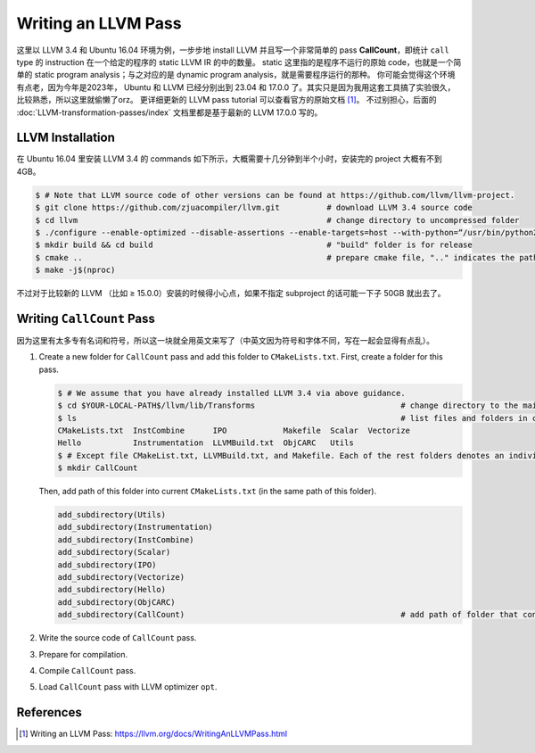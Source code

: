 Writing an LLVM Pass
=====

这里以 LLVM 3.4 和 Ubuntu 16.04 环境为例，一步步地 install LLVM 并且写一个非常简单的 pass **CallCount**，即统计 ``call`` type 的 instruction 在一个给定的程序的 static LLVM IR 的中的数量。
static 这里指的是程序不运行的原始 code，也就是一个简单的 static program analysis；与之对应的是 dynamic program analysis，就是需要程序运行的那种。
你可能会觉得这个环境有点老，因为今年是2023年， Ubuntu 和 LLVM 已经分别出到 23.04 和 17.0.0 了。其实只是因为我用这套工具搞了实验很久，比较熟悉，所以这里就偷懒了orz。
更详细更新的 LLVM pass tutorial 可以查看官方的原始文档 [#ref1]_。
不过别担心，后面的 :doc:`LLVM-transformation-passes/index` 文档里都是基于最新的 LLVM 17.0.0 写的。

LLVM Installation
------------
在 Ubuntu 16.04 里安装 LLVM 3.4 的 commands 如下所示，大概需要十几分钟到半个小时，安装完的 project 大概有不到 4GB。

.. code-block:: console

   $ # Note that LLVM source code of other versions can be found at https://github.com/llvm/llvm-project.
   $ git clone https://github.com/zjuacompiler/llvm.git          # download LLVM 3.4 source code
   $ cd llvm                                                     # change directory to uncompressed folder
   $ ./configure --enable-optimized --disable-assertions --enable-targets=host --with-python=“/usr/bin/python2” # configure dependencies before you build LLVM                                  
   $ mkdir build && cd build                                     # "build" folder is for release
   $ cmake ..                                                    # prepare cmake file, ".." indicates the path to source code
   $ make -j$(nproc)    

不过对于比较新的 LLVM （比如 ≥ 15.0.0）安装的时候得小心点，如果不指定 subproject 的话可能一下子 50GB 就出去了。

Writing ``CallCount`` Pass
------------
因为这里有太多专有名词和符号，所以这一块就全用英文来写了（中英文因为符号和字体不同，写在一起会显得有点乱）。

1. Create a new folder for ``CallCount`` pass and add this folder to ``CMakeLists.txt``.
   First, create a folder for this pass.

   .. code-block:: console

      $ # We assume that you have already installed LLVM 3.4 via above guidance.
      $ cd $YOUR-LOCAL-PATH$/llvm/lib/Transforms                               # change directory to the main folder that contains the LLVM Passes
      $ ls                                                                     # list files and folders in current path
      CMakeLists.txt  InstCombine      IPO            Makefile  Scalar  Vectorize
      Hello           Instrumentation  LLVMBuild.txt  ObjCARC   Utils
      $ # Except file CMakeList.txt, LLVMBuild.txt, and Makefile. Each of the rest folders denotes an individual LLVM Pass.
      $ mkdir CallCount

   Then, add path of this folder into current ``CMakeLists.txt`` (in the same path of this folder).

   .. code-block:: console

      add_subdirectory(Utils)
      add_subdirectory(Instrumentation)
      add_subdirectory(InstCombine)
      add_subdirectory(Scalar)
      add_subdirectory(IPO)
      add_subdirectory(Vectorize)
      add_subdirectory(Hello)
      add_subdirectory(ObjCARC)
      add_subdirectory(CallCount)                                              # add path of folder that contains our target LLVM Pass

2. Write the source code of  ``CallCount`` pass.
3. Prepare for compilation.
4. Compile ``CallCount`` pass.
5. Load ``CallCount`` pass with LLVM optimizer ``opt``.

References
--------
.. [#ref1] Writing an LLVM Pass: https://llvm.org/docs/WritingAnLLVMPass.html

